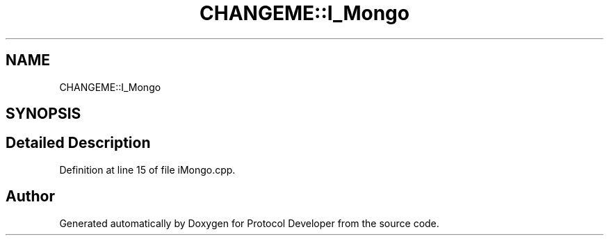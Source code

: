 .TH "CHANGEME::I_Mongo" 3 "Wed Apr 3 2019" "Version 0.1" "Protocol Developer" \" -*- nroff -*-
.ad l
.nh
.SH NAME
CHANGEME::I_Mongo
.SH SYNOPSIS
.br
.PP
.SH "Detailed Description"
.PP 
Definition at line 15 of file iMongo\&.cpp\&.

.SH "Author"
.PP 
Generated automatically by Doxygen for Protocol Developer from the source code\&.
